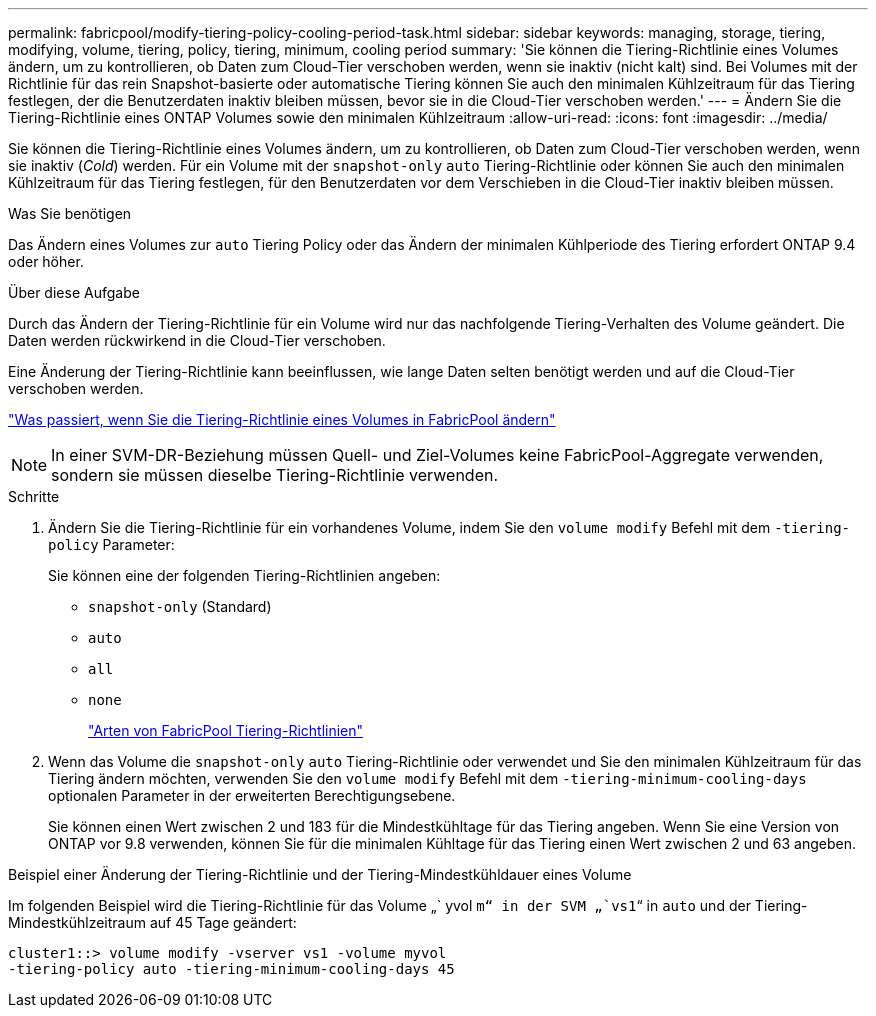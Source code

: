 ---
permalink: fabricpool/modify-tiering-policy-cooling-period-task.html 
sidebar: sidebar 
keywords: managing, storage, tiering, modifying, volume, tiering, policy, tiering, minimum, cooling period 
summary: 'Sie können die Tiering-Richtlinie eines Volumes ändern, um zu kontrollieren, ob Daten zum Cloud-Tier verschoben werden, wenn sie inaktiv (nicht kalt) sind. Bei Volumes mit der Richtlinie für das rein Snapshot-basierte oder automatische Tiering können Sie auch den minimalen Kühlzeitraum für das Tiering festlegen, der die Benutzerdaten inaktiv bleiben müssen, bevor sie in die Cloud-Tier verschoben werden.' 
---
= Ändern Sie die Tiering-Richtlinie eines ONTAP Volumes sowie den minimalen Kühlzeitraum
:allow-uri-read: 
:icons: font
:imagesdir: ../media/


[role="lead"]
Sie können die Tiering-Richtlinie eines Volumes ändern, um zu kontrollieren, ob Daten zum Cloud-Tier verschoben werden, wenn sie inaktiv (_Cold_) werden. Für ein Volume mit der `snapshot-only` `auto` Tiering-Richtlinie oder können Sie auch den minimalen Kühlzeitraum für das Tiering festlegen, für den Benutzerdaten vor dem Verschieben in die Cloud-Tier inaktiv bleiben müssen.

.Was Sie benötigen
Das Ändern eines Volumes zur `auto` Tiering Policy oder das Ändern der minimalen Kühlperiode des Tiering erfordert ONTAP 9.4 oder höher.

.Über diese Aufgabe
Durch das Ändern der Tiering-Richtlinie für ein Volume wird nur das nachfolgende Tiering-Verhalten des Volume geändert. Die Daten werden rückwirkend in die Cloud-Tier verschoben.

Eine Änderung der Tiering-Richtlinie kann beeinflussen, wie lange Daten selten benötigt werden und auf die Cloud-Tier verschoben werden.

link:tiering-policies-concept.html#what-happens-when-you-modify-the-tiering-policy-of-a-volume-in-fabricpool["Was passiert, wenn Sie die Tiering-Richtlinie eines Volumes in FabricPool ändern"]


NOTE: In einer SVM-DR-Beziehung müssen Quell- und Ziel-Volumes keine FabricPool-Aggregate verwenden, sondern sie müssen dieselbe Tiering-Richtlinie verwenden.

.Schritte
. Ändern Sie die Tiering-Richtlinie für ein vorhandenes Volume, indem Sie den `volume modify` Befehl mit dem `-tiering-policy` Parameter:
+
Sie können eine der folgenden Tiering-Richtlinien angeben:

+
** `snapshot-only` (Standard)
** `auto`
** `all`
** `none`
+
link:tiering-policies-concept.html#types-of-fabricpool-tiering-policies["Arten von FabricPool Tiering-Richtlinien"]



. Wenn das Volume die `snapshot-only` `auto` Tiering-Richtlinie oder verwendet und Sie den minimalen Kühlzeitraum für das Tiering ändern möchten, verwenden Sie den `volume modify` Befehl mit dem `-tiering-minimum-cooling-days` optionalen Parameter in der erweiterten Berechtigungsebene.
+
Sie können einen Wert zwischen 2 und 183 für die Mindestkühltage für das Tiering angeben. Wenn Sie eine Version von ONTAP vor 9.8 verwenden, können Sie für die minimalen Kühltage für das Tiering einen Wert zwischen 2 und 63 angeben.



.Beispiel einer Änderung der Tiering-Richtlinie und der Tiering-Mindestkühldauer eines Volume
Im folgenden Beispiel wird die Tiering-Richtlinie für das Volume „` yvol `m“ in der SVM „`vs1`“ in `auto` und der Tiering-Mindestkühlzeitraum auf 45 Tage geändert:

[listing]
----
cluster1::> volume modify -vserver vs1 -volume myvol
-tiering-policy auto -tiering-minimum-cooling-days 45
----